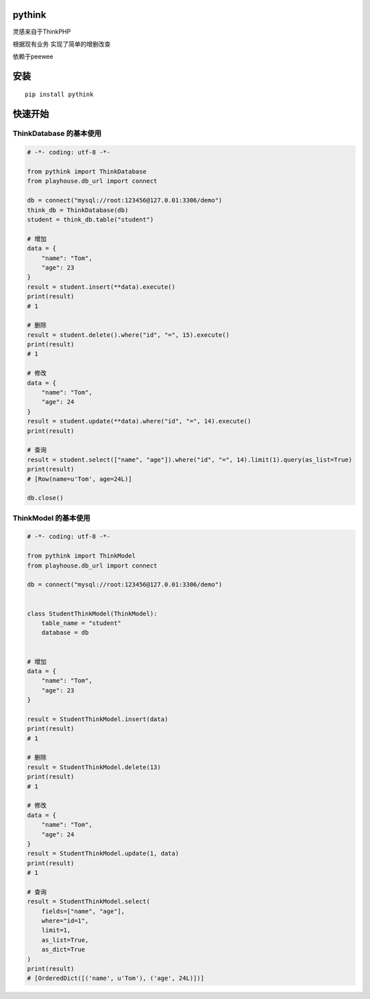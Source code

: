 pythink
=======

灵感来自于ThinkPHP

根据现有业务 实现了简单的增删改查

依赖于peewee

安装
====

::

    pip install pythink

快速开始
========

ThinkDatabase 的基本使用
------------------------

.. code:: python

    # -*- coding: utf-8 -*-

    from pythink import ThinkDatabase
    from playhouse.db_url import connect

    db = connect("mysql://root:123456@127.0.01:3306/demo")
    think_db = ThinkDatabase(db)
    student = think_db.table("student")

    # 增加
    data = {
        "name": "Tom",
        "age": 23
    }
    result = student.insert(**data).execute()
    print(result)
    # 1

    # 删除
    result = student.delete().where("id", "=", 15).execute()
    print(result)
    # 1

    # 修改
    data = {
        "name": "Tom",
        "age": 24
    }
    result = student.update(**data).where("id", "=", 14).execute()
    print(result)

    # 查询
    result = student.select(["name", "age"]).where("id", "=", 14).limit(1).query(as_list=True)
    print(result)
    # [Row(name=u'Tom', age=24L)]

    db.close()

ThinkModel 的基本使用
---------------------

.. code:: python

    # -*- coding: utf-8 -*-

    from pythink import ThinkModel
    from playhouse.db_url import connect

    db = connect("mysql://root:123456@127.0.01:3306/demo")


    class StudentThinkModel(ThinkModel):
        table_name = "student"
        database = db


    # 增加
    data = {
        "name": "Tom",
        "age": 23
    }

    result = StudentThinkModel.insert(data)
    print(result)
    # 1

    # 删除
    result = StudentThinkModel.delete(13)
    print(result)
    # 1

    # 修改
    data = {
        "name": "Tom",
        "age": 24
    }
    result = StudentThinkModel.update(1, data)
    print(result)
    # 1

    # 查询
    result = StudentThinkModel.select(
        fields=["name", "age"],
        where="id=1",
        limit=1,
        as_list=True,
        as_dict=True
    )
    print(result)
    # [OrderedDict([('name', u'Tom'), ('age', 24L)])]
